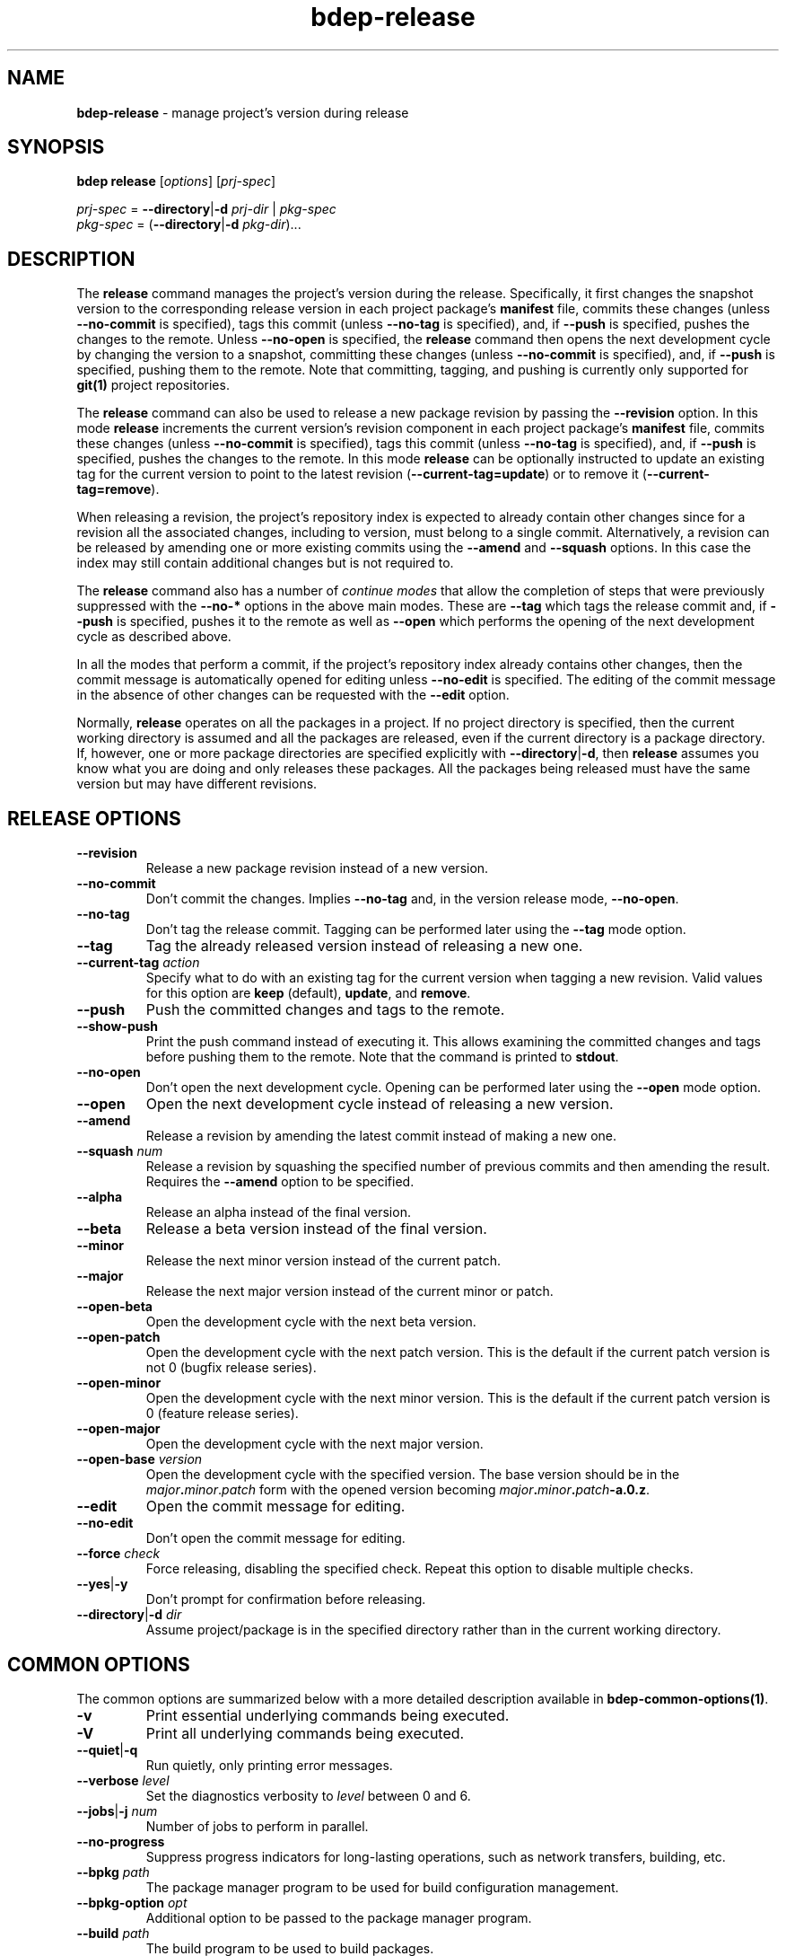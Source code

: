 .\" Process this file with
.\" groff -man -Tascii bdep-release.1
.\"
.TH bdep-release 1 "July 2020" "bdep 0.13.0"
.SH NAME
\fBbdep-release\fR \- manage project's version during release
.SH "SYNOPSIS"
.PP
\fBbdep release\fR [\fIoptions\fR] [\fIprj-spec\fR]\fR
.PP
\fIprj-spec\fR = \fB--directory\fR|\fB-d\fR \fIprj-dir\fR | \fIpkg-spec\fR
.br
\fIpkg-spec\fR = (\fB--directory\fR|\fB-d\fR \fIpkg-dir\fR)\.\.\.\fR
.SH "DESCRIPTION"
.PP
The \fBrelease\fR command manages the project's version during the release\.
Specifically, it first changes the snapshot version to the corresponding
release version in each project package's \fBmanifest\fR file, commits these
changes (unless \fB--no-commit\fR is specified), tags this commit (unless
\fB--no-tag\fR is specified), and, if \fB--push\fR is specified, pushes the
changes to the remote\. Unless \fB--no-open\fR is specified, the \fBrelease\fR
command then opens the next development cycle by changing the version to a
snapshot, committing these changes (unless \fB--no-commit\fR is specified),
and, if \fB--push\fR is specified, pushing them to the remote\. Note that
committing, tagging, and pushing is currently only supported for \fBgit(1)\fR
project repositories\.
.PP
The \fBrelease\fR command can also be used to release a new package revision
by passing the \fB--revision\fR option\. In this mode \fBrelease\fR increments
the current version's revision component in each project package's
\fBmanifest\fR file, commits these changes (unless \fB--no-commit\fR is
specified), tags this commit (unless \fB--no-tag\fR is specified), and, if
\fB--push\fR is specified, pushes the changes to the remote\. In this mode
\fBrelease\fR can be optionally instructed to update an existing tag for the
current version to point to the latest revision (\fB--current-tag=update\fR)
or to remove it (\fB--current-tag=remove\fR)\.
.PP
When releasing a revision, the project's repository index is expected to
already contain other changes since for a revision all the associated changes,
including to version, must belong to a single commit\. Alternatively, a
revision can be released by amending one or more existing commits using the
\fB--amend\fR and \fB--squash\fR options\. In this case the index may still
contain additional changes but is not required to\.
.PP
The \fBrelease\fR command also has a number of \fIcontinue modes\fR that allow
the completion of steps that were previously suppressed with the \fB--no-*\fR
options in the above main modes\. These are \fB--tag\fR which tags the release
commit and, if \fB--push\fR is specified, pushes it to the remote as well as
\fB--open\fR which performs the opening of the next development cycle as
described above\.
.PP
In all the modes that perform a commit, if the project's repository index
already contains other changes, then the commit message is automatically
opened for editing unless \fB--no-edit\fR is specified\. The editing of the
commit message in the absence of other changes can be requested with the
\fB--edit\fR option\.
.PP
Normally, \fBrelease\fR operates on all the packages in a project\. If no
project directory is specified, then the current working directory is assumed
and all the packages are released, even if the current directory is a package
directory\. If, however, one or more package directories are specified
explicitly with \fB--directory\fR|\fB-d\fR\fR, then \fBrelease\fR assumes you
know what you are doing and only releases these packages\. All the packages
being released must have the same version but may have different revisions\.
.SH "RELEASE OPTIONS"
.IP "\fB--revision\fR"
Release a new package revision instead of a new version\.
.IP "\fB--no-commit\fR"
Don't commit the changes\. Implies \fB--no-tag\fR and, in the version release
mode, \fB--no-open\fR\.
.IP "\fB--no-tag\fR"
Don't tag the release commit\. Tagging can be performed later using the
\fB--tag\fR mode option\.
.IP "\fB--tag\fR"
Tag the already released version instead of releasing a new one\.
.IP "\fB--current-tag\fR \fIaction\fR"
Specify what to do with an existing tag for the current version when tagging a
new revision\. Valid values for this option are \fBkeep\fR (default),
\fBupdate\fR, and \fBremove\fR\.
.IP "\fB--push\fR"
Push the committed changes and tags to the remote\.
.IP "\fB--show-push\fR"
Print the push command instead of executing it\. This allows examining the
committed changes and tags before pushing them to the remote\. Note that the
command is printed to \fBstdout\fR\.
.IP "\fB--no-open\fR"
Don't open the next development cycle\. Opening can be performed later using
the \fB--open\fR mode option\.
.IP "\fB--open\fR"
Open the next development cycle instead of releasing a new version\.
.IP "\fB--amend\fR"
Release a revision by amending the latest commit instead of making a new one\.
.IP "\fB--squash\fR \fInum\fR"
Release a revision by squashing the specified number of previous commits and
then amending the result\. Requires the \fB--amend\fR option to be specified\.
.IP "\fB--alpha\fR"
Release an alpha instead of the final version\.
.IP "\fB--beta\fR"
Release a beta version instead of the final version\.
.IP "\fB--minor\fR"
Release the next minor version instead of the current patch\.
.IP "\fB--major\fR"
Release the next major version instead of the current minor or patch\.
.IP "\fB--open-beta\fR"
Open the development cycle with the next beta version\.
.IP "\fB--open-patch\fR"
Open the development cycle with the next patch version\. This is the default
if the current patch version is not 0\fR (bugfix release series)\.
.IP "\fB--open-minor\fR"
Open the development cycle with the next minor version\. This is the default
if the current patch version is 0\fR (feature release series)\.
.IP "\fB--open-major\fR"
Open the development cycle with the next major version\.
.IP "\fB--open-base\fR \fIversion\fR"
Open the development cycle with the specified version\. The base version
should be in the \fImajor\fR\fB\.\fR\fIminor\fR\.\fR\fIpatch\fR\fR form with
the opened version becoming
\fImajor\fR\fB\.\fR\fIminor\fR\fB\.\fR\fIpatch\fR\fB-a\.0\.z\fR\fR\.
.IP "\fB--edit\fR"
Open the commit message for editing\.
.IP "\fB--no-edit\fR"
Don't open the commit message for editing\.
.IP "\fB--force\fR \fIcheck\fR"
Force releasing, disabling the specified check\. Repeat this option to disable
multiple checks\.
.IP "\fB--yes\fR|\fB-y\fR"
Don't prompt for confirmation before releasing\.
.IP "\fB--directory\fR|\fB-d\fR \fIdir\fR"
Assume project/package is in the specified directory rather than in the
current working directory\.
.SH "COMMON OPTIONS"
.PP
The common options are summarized below with a more detailed description
available in \fBbdep-common-options(1)\fP\.
.IP "\fB-v\fR"
Print essential underlying commands being executed\.
.IP "\fB-V\fR"
Print all underlying commands being executed\.
.IP "\fB--quiet\fR|\fB-q\fR"
Run quietly, only printing error messages\.
.IP "\fB--verbose\fR \fIlevel\fR"
Set the diagnostics verbosity to \fIlevel\fR between 0 and 6\.
.IP "\fB--jobs\fR|\fB-j\fR \fInum\fR"
Number of jobs to perform in parallel\.
.IP "\fB--no-progress\fR"
Suppress progress indicators for long-lasting operations, such as network
transfers, building, etc\.
.IP "\fB--bpkg\fR \fIpath\fR"
The package manager program to be used for build configuration management\.
.IP "\fB--bpkg-option\fR \fIopt\fR"
Additional option to be passed to the package manager program\.
.IP "\fB--build\fR \fIpath\fR"
The build program to be used to build packages\.
.IP "\fB--build-option\fR \fIopt\fR"
Additional option to be passed to the build program\.
.IP "\fB--curl\fR \fIpath\fR"
The curl program to be used for network operations\.
.IP "\fB--curl-option\fR \fIopt\fR"
Additional option to be passed to the curl program\.
.IP "\fB--pager\fR \fIpath\fR"
The pager program to be used to show long text\.
.IP "\fB--pager-option\fR \fIopt\fR"
Additional option to be passed to the pager program\.
.IP "\fB--options-file\fR \fIfile\fR"
Read additional options from \fIfile\fR\.
.IP "\fB--default-options\fR \fIdir\fR"
The directory to load additional default options files from\.
.IP "\fB--no-default-options\fR"
Don't load default options files\.
.SH "DEFAULT OPTIONS FILES"
.PP
See \fBbdep-default-options-files(1)\fP for an overview of the default options
files\. For the \fBrelease\fR command the search start directory is the
project directory\. The following options files are searched for in each
directory and, if found, loaded in the order listed:
.PP
.nf
bdep\.options
bdep-release\.options
bdep-release-{version|revision|open|tag}\.options # (mode-dependent)
.fi
.PP
The following \fBrelease\fR command options cannot be specified in the default
options files:
.PP
.nf
--directory|-d
--revision
--open
--tag
.fi
.SH BUGS
Send bug reports to the users@build2.org mailing list.
.SH COPYRIGHT
Copyright (c) 2014-2020 the build2 authors.

Permission is granted to copy, distribute and/or modify this document under
the terms of the MIT License.
